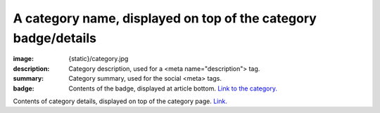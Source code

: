 A category name, displayed on top of the category badge/details
###############################################################

:image: {static}/category.jpg
:description: Category description, used for a <meta name="description"> tag.
:summary: Category summary, used for the social <meta> tags.
:badge: Contents of the badge, displayed at article bottom.
    `Link to the category. <{category}a-category>`_

Contents of category details, displayed on top of the category page.
`Link. <https://mcss.mosra.cz>`_
